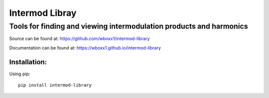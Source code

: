 =========================
Intermod Libray
=========================

Tools for finding and viewing intermodulation products and harmonics
====================================================================

Source can be found at:
https://github.com/wboxx1/intermod-library

Documentation can be found at:
https://wboxx1.github.io/intermod-library

Installation:
--------------

Using pip::

    pip install intermod-library

